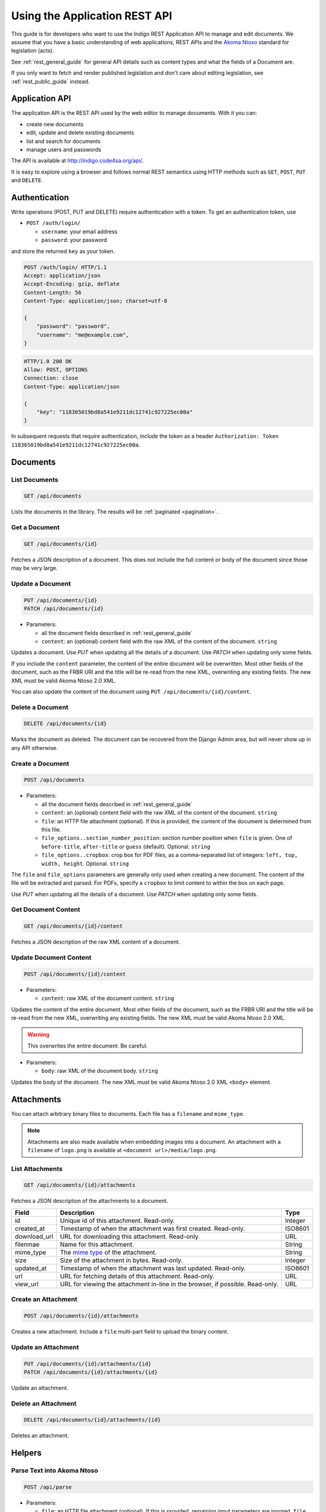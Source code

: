 .. _rest_app_guide:

Using the Application REST API
==============================

This guide is for developers who want to use the Indigo REST Application API to
manage and edit documents. We assume that you have a basic understanding of web
applications, REST APIs and the `Akoma Ntoso <http://www.akomantoso.org/>`_
standard for legislation (acts).

See :ref:`rest_general_guide` for general API details such as content types and
what the fields of a Document are.

If you only want to fetch and render published legislation and don't care
about editing legislation, see :ref:`rest_public_guide` instead.

Application API
---------------

The application API is the REST API used by the web editor to manage documents. With it you can:

* create new documents
* edit, update and delete existing documents
* list and search for documents
* manage users and passwords

The API is available at http://indigo.code4sa.org/api/.

It is easy to explore using a browser and follows normal REST semantics using
HTTP methods such as ``GET``, ``POST``, ``PUT`` and ``DELETE``.

Authentication
--------------

Write operations (POST, PUT and DELETE) require authentication with a token. To get an authentication token,
use

* ``POST /auth/login/``

  * ``username``: your email address 
  * ``password``: your password

and store the returned ``key`` as your token.

.. code-block:: HTTP

    POST /auth/login/ HTTP/1.1
    Accept: application/json
    Accept-Encoding: gzip, deflate
    Content-Length: 56
    Content-Type: application/json; charset=utf-8

    {
        "password": "password",
        "username": "me@example.com",
    }

.. code-block:: HTTP

    HTTP/1.0 200 OK
    Allow: POST, OPTIONS
    Connection: close
    Content-Type: application/json

    {
        "key": "118365019bd8a541e9211dc12741c927225ec00a"
    }

In subsequent requests that require authentication, include the token as a header ``Authorization: Token 118365019bd8a541e9211dc12741c927225ec00a``.

.. seealso::

   For more information on token authentication, see the `authentication documentation for the Django Rest Framework <http://www.django-rest-framework.org/api-guide/authentication/#tokenauthentication>`_.

Documents
---------

List Documents
..............

.. code:: http

    GET /api/documents

Lists the documents in the library. The results will be :ref:`paginated <pagination>`.

Get a Document
..............

.. code:: http

    GET /api/documents/{id}

Fetches a JSON description of a document. This does not include the full content or body of the document since those may be very large.

Update a Document
.................

.. code:: http

    PUT /api/documents/{id}
    PATCH /api/documents/{id}

* Parameters:

  * all the document fields described in :ref:`rest_general_guide`
  * ``content``: an (optional) content field with the raw XML of the content of the document. ``string``

Updates a document. Use `PUT` when updating all the details of a document. Use `PATCH` when updating only some fields.

If you include the ``content`` parameter, the content of the entire document
will be overwritten. Most other fields of the document, such as the FRBR URI
and the title will be re-read from the new XML, overwriting any existing
fields. The new XML must be valid Akoma Ntoso 2.0 XML.

You can also update the content of the document using ``PUT /api/documents/{id}/content``.


Delete a Document
.................

.. code:: http

    DELETE /api/documents/{id}

Marks the document as deleted. The document can be recovered from the Django Admin area, but will never show up in any API
otherwise.

Create a Document
.................

.. code:: http

    POST /api/documents

* Parameters:

  * all the document fields described in :ref:`rest_general_guide`
  * ``content``: an (optional) content field with the raw XML of the content of the document. ``string``
  * ``file``: an HTTP file attachment (optional). If this is provided, the content of the document is determined from this file.
  * ``file_options..section_number_position``: section number position when ``file`` is given. One of ``before-title``, ``after-title`` or ``guess`` (default). Optional. ``string``
  * ``file_options..cropbox``: crop box for PDF files, as a comma-separated list of integers: ``left, top, width, height``. Optional. ``string``

The ``file`` and ``file_options`` parameters are generally only used when creating a new document. The content of the file will be extracted and parsed. For PDFs, specify a ``cropbox`` to limit content to within the box on each page.

Use `PUT` when updating all the details of a document. Use `PATCH` when updating only some fields.

Get Document Content
....................

.. code:: http

    GET /api/documents/{id}/content

Fetches a JSON description of the raw XML content of a document.

Update Document Content
.......................

.. code:: http

   POST /api/documents/{id}/content

* Parameters:

  * ``content``: raw XML of the document content. ``string``

Updates the content of the entire document. Most other fields of the document, such as the FRBR URI and the title will be re-read
from the new XML, overwriting any existing fields. The new XML must be valid Akoma Ntoso 2.0 XML.

.. warning::
    This overwrites the entire document. Be careful.

* Parameters:

  * ``body``: raw XML of the document body. ``string``

Updates the body of the document. The new XML must be valid Akoma Ntoso 2.0 XML ``<body>`` element.

Attachments
-----------

You can attach arbitrary binary files to documents. Each file has a ``filename`` and ``mime_type``.

.. note::

  Attachments are also made available when embedding images into a document. An attachment with a
  ``filename`` of ``logo.png`` is available at ``<document url>/media/logo.png``.


List Attachments
................

.. code:: http

    GET /api/documents/{id}/attachments

Fetches a JSON description of the attachments to a document.

================= =================================================================================== ==========
Field             Description                                                                         Type      
================= =================================================================================== ==========
id                Unique id of this attachment. Read-only.                                            Integer
created_at        Timestamp of when the attachment was first created. Read-only.                      ISO8601
download_url      URL for downloading this attachment. Read-only.                                     URL
filenmae          Name for this attachment.                                                           String
mime_type         The `mime type <https://en.wikipedia.org/wiki/Media_type>`_ of the attachment.      String
size              Size of the attachment in bytes. Read-only.                                         Integer
updated_at        Timestamp of when the attachment was last updated. Read-only.                       ISO8601
url               URL for fetching details of this attachment. Read-only.                             URL
view_url          URL for viewing the attachment in-line in the browser, if possible. Read-only.      URL
================= =================================================================================== ==========

Create an Attachment
....................

.. code:: http

    POST /api/documents/{id}/attachments

Creates a new attachment. Include a ``file`` multi-part field to upload the binary content.

Update an Attachment
....................

.. code:: http

    PUT /api/documents/{id}/attachments/{id}
    PATCH /api/documents/{id}/attachments/{id}

Update an attachment.

Delete an Attachment
....................

.. code:: http

    DELETE /api/documents/{id}/attachments/{id}

Deletes an attachment.

Helpers
-------

Parse Text into Akoma Ntoso
...........................

.. code:: http

    POST /api/parse

* Parameters:

  * ``file``: an HTTP file attachment (optional). If this is provided, remaining input parameters are ignored. ``file``
  * ``content``: content to convert. ``string``
  * ``fragment``: if this is a fragment, not a whole document, the name of the fragment type. Optional. ``string``
  * ``id_prefix``: prefix to use when generating IDs, especially when parsing a fragment. Optinal. ``string``

Parse plain text into Akoma Ntoso. If a ``file`` is given, then ``content`` is ignored. Otherwise, ``content`` is the text to parse.
If the content is only a fragment of text, not a full document, then specify the fragment type, such as ``sections``, and the
prefix to use when generating IDs.

Render Akoma Ntoso into HTML
............................

.. code:: http

    POST /api/render

* Parameters:

  * ``document``: a document object, included the ``content`` attribute.

Renders a full document into HTML.

Find and Link Defined Terms
...........................

.. code:: http

    POST /api/analysis/link-terms

* Parameters:

  * ``document``: a document description, only the ``content`` element is required

Finds defined terms in a document, and finds references to those terms.

Find and Link Referenced Acts
..............................

.. code:: http

    POST /api/analysis/link-references

* Parameters:

  * ``document``: a document description, including the ``content`` element

Finds and links references to other acts in the document.
